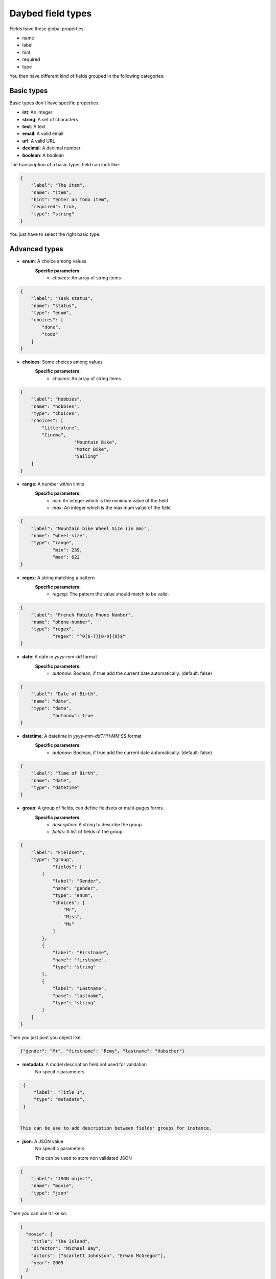 .. _fieldtypes-section:

Daybed field types
==================

.. module:: daybed.schemas

Fields have these global properties:

* name
* label
* hint
* required
* type

You then have different kind of fields grouped in the following categories:

Basic types
-----------

Basic types don't have specific properties.

* **int**: An integer
* **string**: A set of characters
* **text**: A text
* **email**: A valid email
* **url**: A valid URL
* **decimal**: A decimal number
* **boolean**: A boolean

The transcription of a basic types field can look like:

.. code-block:: json

    {
        "label": "The item",
        "name": "item",
        "hint": "Enter an Todo item",
        "required": true,
        "type": "string"
    }

You just have to select the right basic type.


Advanced types
--------------

* **enum**: A choice among values
    **Specific parameters:**
       * *choices*: An array of string items

.. code-block:: json

    {
        "label": "Task status",
        "name": "status",
        "type": "enum",
        "choices": [
            "done",
            "todo"
        ]
    }


* **choices**: Some choices among values
    **Specific parameters:**
       * *choices*: An array of string items

.. code-block:: json

    {
        "label": "Hobbies",
        "name": "hobbies",
        "type": "choices",
        "choices": [
            "Litterature",
            "Cinema",
			"Mountain Bike",
			"Motor Bike",
			"Sailing"
        ]
    }


* **range**: A number within limits
    **Specific parameters:**
       * *min*: An integer which is the minimum value of the field
       * *max*: An integer which is the maximum value of the field


.. code-block:: json

    {
        "label": "Mountain bike Wheel Size (in mm)",
        "name": "wheel-size",
        "type": "range",
		"min": 239,
		"max": 622
    }


* **regex**: A string matching a pattern
    **Specific parameters:**
       * *regexp*: The pattern the value should match to be valid.

.. code-block:: json

    {
        "label": "French Mobile Phone Number",
        "name": "phone-number",
        "type": "regex",
		"regex": "^0[6-7][0-9]{8}$"
    }


* **date**: A date in *yyyy-mm-dd* format
    **Specific parameters:**
       * *autonow*: Boolean, if true add the current date automatically. (default: false)

.. code-block:: json

    {
        "label": "Date of Birth",
        "name": "date",
        "type": "date",
		"autonow": true
    }


* **datetime**: A datetime in *yyyy-mm-ddTHH:MM:SS* format
    **Specific parameters:**
       * *autonow*: Boolean, if true add the current date automatically. (default: false)

.. code-block:: json

    {
        "label": "Time of Birth",
        "name": "date",
        "type": "datetime"
    }


* **group**: A group of fields, can define fieldsets or multi-pages forms.
    **Specific parameters:**
       * *description*: A string to describe the group.
       * *fields*: A list of fields of the group.

.. code-block:: json

    {
        "label": "Fieldset",
        "type": "group",
		"fields": [
            {
                "label": "Gender",
                "name": "gender",
                "type": "enum",
                "choices": [
                    "Mr",
                    "Miss",
                    "Ms"
                ]
            },
            {
                "label": "Firstname",
                "name": "firstname",
                "type": "string"
            },
            {
                "label": "Lastname",
                "name": "lastname",
                "type": "string"
            }
        ]
    }

Then you just post you object like:

.. code-block:: json

    {"gender": "Mr", "firstname": "Remy", "lastname": "Hubscher"}


* **metadata**: A model description field not used for validation
    No specific parameters.

.. code-block:: json

    {
        "label": "Title 1",
        "type": "metadata",
    }


   This can be use to add description between fields' groups for instance.

* **json**: A JSON value
    No specific parameters.

    This can be used to store non validated JSON

.. code-block:: json

    {
        "label": "JSON object",
        "name": "movie",
        "type": "json"
    }

Then you can use it like so:

.. code-block:: json

    {
      "movie": {
        "title": "The Island",
        "director": "Michael Bay",
        "actors": ["Scarlett Johnsson", "Erwan McGregor"],
        "year": 2005
      }
    }



Nested
------

* **object**: An object inside another model
    **Specific parameters:**
       * *model*: The name of the object
       * *fields*: A list of the object's fields.

Instead of the json type, you can choose to describe an object and validate it:

.. code-block:: json

    {
        "label": "Movie",
        "name": "movie",
        "type": "object",
        "fields": [
          {
            "label": "Title",
            "name": "title",
            "type": "string"
          },
          {
            "label": "Director",
            "name": "director",
            "type": "string"
          },
          {
            "label": "Actors",
            "name": "actors",
            "type": "json"
          }
        ]
    }


* **list**: A list of objects inside another model
    **Specific parameters:**
       * *fields*: A list of the object's fields.


.. code-block:: json

    {
        "label": "Movie",
        "name": "movie",
        "type": "list",
        "fields": [
          {
            "label": "Title",
            "name": "title",
            "type": "string"
          },
          {
            "label": "Director",
            "name": "director",
            "type": "string"
          }
        ]
    }


Relations
---------

* **anyof**: Some choices among records of a given models
    **Specific parameters:**
       * *model*: The model id from which records can be selected

* **oneof**:
    **Specific parameters:**
       * *model*: The model id from which the record can be selected


Geometries
----------

* **geojson**: A GeoJSON value
    No specific parameters.

* **point**: A point
    **Specific parameters:**
       * *gps*: A boolean that tells if the point coordinates are GPS coordinates (Default: *true*)

* **line**: A line made of points
    **Specific parameters**
       * *gps*: A boolean that tells if the point coordinates are GPS coordinates (Default: *true*)

* **polygon**: A polygon made of a closed line
    **Specific parameters**
       * *gps*: A boolean that tells if the point coordinates are GPS coordinates (Default: *true*)
